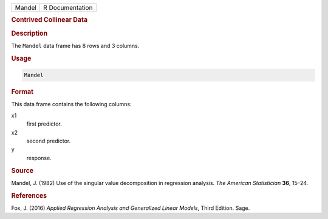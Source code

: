 .. container::

   ====== ===============
   Mandel R Documentation
   ====== ===============

   .. rubric:: Contrived Collinear Data
      :name: Mandel

   .. rubric:: Description
      :name: description

   The ``Mandel`` data frame has 8 rows and 3 columns.

   .. rubric:: Usage
      :name: usage

   .. code:: R

      Mandel

   .. rubric:: Format
      :name: format

   This data frame contains the following columns:

   x1
      first predictor.

   x2
      second predictor.

   y
      response.

   .. rubric:: Source
      :name: source

   Mandel, J. (1982) Use of the singular value decomposition in
   regression analysis. *The American Statistician* **36**, 15–24.

   .. rubric:: References
      :name: references

   Fox, J. (2016) *Applied Regression Analysis and Generalized Linear
   Models*, Third Edition. Sage.
